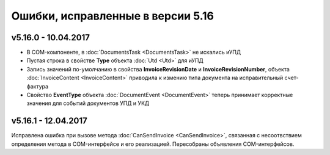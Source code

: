 ﻿Ошибки, исправленные в версии 5.16
==================================

v5.16.0 - 10.04.2017
--------------------

- В COM-компоненте, в :doc:`DocumentsTask <DocumentsTask>` не искались иУПД
- Пустая строка в свойстве **Type** объекта :doc:`Utd <Utd>` для иУПД
- Запись значений по-умолчанию в свойства **InvoiceRevisionDate** и **InvoiceRevisionNumber**, объекта :doc:`InvoiceContent <InvoiceContent>` приводила к измению типа документа на исправительный счет-фактура
- Свойство **EventType** объекта :doc:`DocumentEvent <DocumentEvent>` теперь принимает корректные значения для событий документов УПД и УКД

v5.16.1 - 12.04.2017
--------------------

Исправлена ошибка при вызове метода :doc:`CanSendInvoice <CanSendInvoice>`, связанная с несоотвствием определения метода в COM-интерфейсе и его реализацией. Пересобраны объявления COM-интерфейсов.